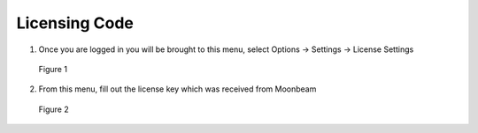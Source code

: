 --------------
Licensing Code
--------------


1)	Once you are logged in you will be brought to this menu, select Options -> Settings -> License Settings
 

.. Figure:: _images/Picture8.png
   :height: 400
   :width: 600


   Figure 1


2)	From this menu, fill out the license key which was received from Moonbeam
  

.. Figure:: _images/Picture9.png
   :height: 400
   :width: 600


   Figure 2
